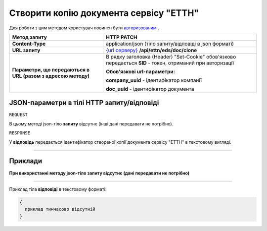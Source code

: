 #####################################################################################
**Створити копію документа сервісу "ЕТТН"**
#####################################################################################

Для роботи з цим методом користувач повинен бути `авторизованим <https://wiki.edi-n.com/uk/latest/API_ETTN/Methods/Authorization.html>`__ .

+--------------------------------------------------------------+------------------------------------------------------------------------------------------------------------------+
|                       **Метод запиту**                       |                                                  **HTTP PATCH**                                                  |
+==============================================================+==================================================================================================================+
| **Content-Type**                                             | application/json (тіло запиту/відповіді в json форматі)                                                          |
+--------------------------------------------------------------+------------------------------------------------------------------------------------------------------------------+
| **URL запиту**                                               | `{url серверу} <https://wiki.edi-n.com/uk/latest/API_ETTN/API_ETTN_list.html#url>`__ **/api/ettn/eds/doc/clone** |
+--------------------------------------------------------------+------------------------------------------------------------------------------------------------------------------+
| **Параметри, що передаються в URL (разом з адресою методу)** | В рядку заголовка (Header) "Set-Cookie" обов'язково передається **SID** - токен, отриманий при авторизації       |
|                                                              |                                                                                                                  |
|                                                              | **Обов'язкові url-параметри:**                                                                                   |
|                                                              |                                                                                                                  |
|                                                              | **company_uuid** - ідентифікатор компанії                                                                        |
|                                                              |                                                                                                                  |
|                                                              | **doc_uuid** - ідентифікатор документа                                                                           |
+--------------------------------------------------------------+------------------------------------------------------------------------------------------------------------------+

**JSON-параметри в тілі HTTP запиту/відповіді**
*******************************************************************

``REQUEST``

В цьому методі json-тіло **запиту** відсутнє (інші дані передавати не потрібно).

``RESPONSE``

У **відповідь** передається ідентифікатор створеної копії документа сервісу "ЕТТН" в текстовому вигляді.

--------------

**Приклади**
*****************

**При використанні методу json-тіло запиту відсутнє (дані передавати не потрібно)**

--------------

Приклад тіла **відповіді** в текстовому форматі: 

.. code:: ruby

  {
    приклад тимчасово відсутній
  }




